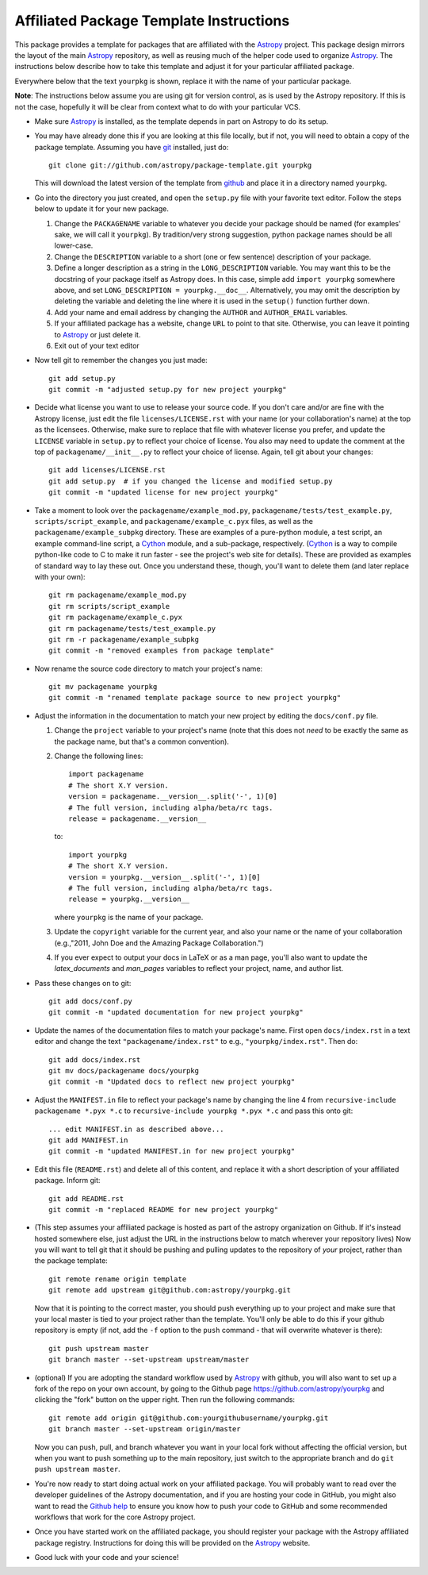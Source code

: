 ========================================
Affiliated Package Template Instructions
========================================

This package provides a template for packages that are affiliated with the
`Astropy`_ project. This package design mirrors the layout of the main
`Astropy`_ repository, as well as reusing much of the helper code used to
organize `Astropy`_.  The instructions below describe how to take this
template and adjust it for your particular affiliated package.

Everywhere below that the text ``yourpkg`` is shown, replace it with the name
of your particular package.

**Note**: The instructions below assume you are using git for version control,
as is used by the Astropy repository. If this is not the case, hopefully it
will be clear from context what to do with your particular VCS.

* Make sure `Astropy`_ is installed, as the template depends in part on
  Astropy to do its setup.

* You may have already done this if you are looking at this file locally, but
  if not, you will need to obtain a copy of the package template.  Assuming
  you have `git`_ installed, just do::

      git clone git://github.com/astropy/package-template.git yourpkg

  This will download the latest version of the template from `github`_ and
  place it in a directory named ``yourpkg``.

* Go into the directory you just created, and open the ``setup.py`` file
  with your favorite text editor.  Follow the steps below to update it for
  your new package.

  1. Change the ``PACKAGENAME`` variable to whatever you decide your package
     should be named (for examples' sake, we will call it ``yourpkg``). By
     tradition/very strong suggestion, python package names should be all
     lower-case.
  2. Change the ``DESCRIPTION`` variable to a short (one or few sentence)
     description of your package.
  3. Define a longer description as a string in the ``LONG_DESCRIPTION``
     variable.  You may want this to be the docstring of your package itself
     as Astropy does.  In this case, simple add ``import yourpkg`` somewhere
     above, and set ``LONG_DESCRIPTION = yourpkg.__doc__``.  Alternatively,
     you may omit the description by deleting the variable and deleting the
     line where it is used in the ``setup()`` function further down.
  4. Add your name and email address by changing the ``AUTHOR`` and
     ``AUTHOR_EMAIL`` variables.
  5. If your affiliated package has a website, change ``URL`` to point to that
     site.  Otherwise, you can leave it pointing to `Astropy`_ or just
     delete it.
  6. Exit out of your text editor

* Now tell git to remember the changes you just made::

   git add setup.py
   git commit -m "adjusted setup.py for new project yourpkg"

* Decide what license you want to use to release your source code. If you
  don't care and/or are fine with the Astropy license, just edit the file
  ``licenses/LICENSE.rst`` with your name (or your collaboration's name) at
  the top as the licensees.  Otherwise, make sure to replace that file with
  whatever license you prefer, and update the ``LICENSE`` variable in
  ``setup.py`` to reflect your choice of license.  You also may need to
  update the comment at the top of ``packagename/__init__.py`` to reflect your
  choice of license. Again, tell git about your changes::

    git add licenses/LICENSE.rst
    git add setup.py  # if you changed the license and modified setup.py
    git commit -m "updated license for new project yourpkg"

* Take a moment to look over the ``packagename/example_mod.py``,
  ``packagename/tests/test_example.py``, ``scripts/script_example``, and
  ``packagename/example_c.pyx`` files, as well as the
  ``packagename/example_subpkg`` directory. These are examples of a
  pure-python module, a test script, an example command-line script, a
  `Cython`_ module, and a sub-package, respectively. (`Cython`_ is a way to
  compile python-like code to C to make it run faster - see the project's web
  site for details). These are provided as examples of standard way to lay
  these out. Once you understand these, though, you'll want to delete them
  (and later replace with your own)::

    git rm packagename/example_mod.py
    git rm scripts/script_example
    git rm packagename/example_c.pyx
    git rm packagename/tests/test_example.py
    git rm -r packagename/example_subpkg
    git commit -m "removed examples from package template"

* Now rename the source code directory to match your project's name::

    git mv packagename yourpkg
    git commit -m "renamed template package source to new project yourpkg"

* Adjust the information in the documentation to match your new project by
  editing the ``docs/conf.py`` file.

  1. Change the ``project`` variable to your project's name (note that this does
     not *need* to be exactly the same as the package name, but that's a
     common convention).
  2. Change the following lines::

        import packagename
        # The short X.Y version.
        version = packagename.__version__.split('-', 1)[0]
        # The full version, including alpha/beta/rc tags.
        release = packagename.__version__


     to::

        import yourpkg
        # The short X.Y version.
        version = yourpkg.__version__.split('-', 1)[0]
        # The full version, including alpha/beta/rc tags.
        release = yourpkg.__version__

     where ``yourpkg`` is the name of your package.

  3. Update the ``copyright`` variable for the current year, and also your name
     or the name of your collaboration (e.g.,"2011, John Doe and the
     Amazing Package Collaboration.")
  4. If you ever expect to output your docs in LaTeX or as a man page, you'll
     also want to update the `latex_documents` and `man_pages` variables to
     reflect your project, name, and author list.

* Pass these changes on to git::

    git add docs/conf.py
    git commit -m "updated documentation for new project yourpkg"

* Update the names of the documentation files to match your package's name.
  First open ``docs/index.rst`` in a text editor and change the text
  ``"packagename/index.rst"`` to e.g., ``"yourpkg/index.rst"``.  Then do::

    git add docs/index.rst
    git mv docs/packagename docs/yourpkg
    git commit -m "Updated docs to reflect new project yourpkg"

* Adjust the ``MANIFEST.in`` file to reflect your package's name by changing
  the line 4 from ``recursive-include packagename *.pyx *.c`` to
  ``recursive-include yourpkg *.pyx *.c`` and pass this onto git::

    ... edit MANIFEST.in as described above...
    git add MANIFEST.in
    git commit -m "updated MANIFEST.in for new project yourpkg"

* Edit this file (``README.rst``) and delete all of this content, and replace it
  with a short description of your affiliated package. Inform git::

    git add README.rst
    git commit -m "replaced README for new project yourpkg"

* (This step assumes your affiliated package is hosted as part of the astropy
  organization on Github.  If it's instead hosted somewhere else, just adjust
  the URL in the instructions below to match wherever your repository lives)
  Now you will want to tell git that it should be pushing and pulling updates
  to the repository of *your* project, rather than the package template::

    git remote rename origin template
    git remote add upstream git@github.com:astropy/yourpkg.git

  Now that it is pointing to the correct master, you should push everything up
  to your project and make sure that your local master is tied to your project
  rather than the template.  You'll only be able to do this if your github
  repository is empty (if not, add the ``-f`` option to the ``push``
  command - that will overwrite whatever is there)::

    git push upstream master
    git branch master --set-upstream upstream/master

* (optional) If you are adopting the standard workflow used by `Astropy`_ with
  github, you will also want to set up a fork of the repo on your own account,
  by going to the Github page https://github.com/astropy/yourpkg and clicking
  the "fork" button on the upper right.  Then run the following commands::

    git remote add origin git@github.com:yourgithubusername/yourpkg.git
    git branch master --set-upstream origin/master

  Now you can push, pull, and branch whatever you want in your local fork
  without affecting the official version, but when you want to push something
  up to the main repository, just switch to the appropriate branch and do
  ``git push upstream master``.

* You're now ready to start doing actual work on your affiliated package.  You
  will probably want to read over the developer guidelines of the Astropy
  documentation, and if you are hosting your code in GitHub, you might also
  want to read the `Github help <http://help.github.com/>`_ to ensure you know
  how to push your code to GitHub and some recommended workflows that work for
  the core Astropy project.

* Once you have started work on the affiliated package, you should register
  your package with the Astropy affiliated package registry. Instructions for
  doing this will be provided on the `Astropy`_ website.

* Good luck with your code and your science!

.. _Astropy: http://www.astropy.org/
.. _git: http://git-scm.com/
.. _github: http://github.com
.. _Cython: http://cython.org/
